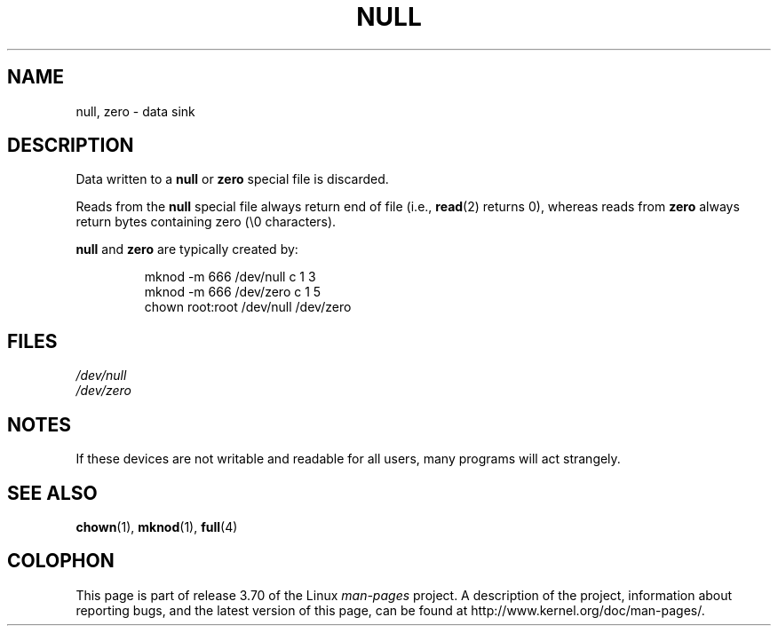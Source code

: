 .\" Copyright (c) 1993 Michael Haardt (michael@moria.de),
.\"     Fri Apr  2 11:32:09 MET DST 1993
.\"
.\" %%%LICENSE_START(GPLv2+_DOC_FULL)
.\" This is free documentation; you can redistribute it and/or
.\" modify it under the terms of the GNU General Public License as
.\" published by the Free Software Foundation; either version 2 of
.\" the License, or (at your option) any later version.
.\"
.\" The GNU General Public License's references to "object code"
.\" and "executables" are to be interpreted as the output of any
.\" document formatting or typesetting system, including
.\" intermediate and printed output.
.\"
.\" This manual is distributed in the hope that it will be useful,
.\" but WITHOUT ANY WARRANTY; without even the implied warranty of
.\" MERCHANTABILITY or FITNESS FOR A PARTICULAR PURPOSE.  See the
.\" GNU General Public License for more details.
.\"
.\" You should have received a copy of the GNU General Public
.\" License along with this manual; if not, see
.\" <http://www.gnu.org/licenses/>.
.\" %%%LICENSE_END
.\"
.\" Modified Sat Jul 24 17:00:12 1993 by Rik Faith (faith@cs.unc.edu)
.TH NULL 4 2009-02-23 "Linux" "Linux Programmer's Manual"
.SH NAME
null, zero \- data sink
.SH DESCRIPTION
Data written to a
.BR null
or
.B zero
special file is discarded.
.PP
Reads from the
.B null
special file always return end of file (i.e.,
.BR read (2)
returns 0), whereas
reads from
.B zero
always return bytes containing zero (\e0 characters).
.LP
.B null
and
.B zero
are typically created by:
.RS
.sp
mknod \-m 666 /dev/null c 1 3
.br
mknod \-m 666 /dev/zero c 1 5
.br
chown root:root /dev/null /dev/zero
.RE
.SH FILES
.I /dev/null
.br
.I /dev/zero
.SH NOTES
If these devices are not writable and readable for all users, many
programs will act strangely.
.SH SEE ALSO
.BR chown (1),
.BR mknod (1),
.BR full (4)
.SH COLOPHON
This page is part of release 3.70 of the Linux
.I man-pages
project.
A description of the project,
information about reporting bugs,
and the latest version of this page,
can be found at
\%http://www.kernel.org/doc/man\-pages/.
